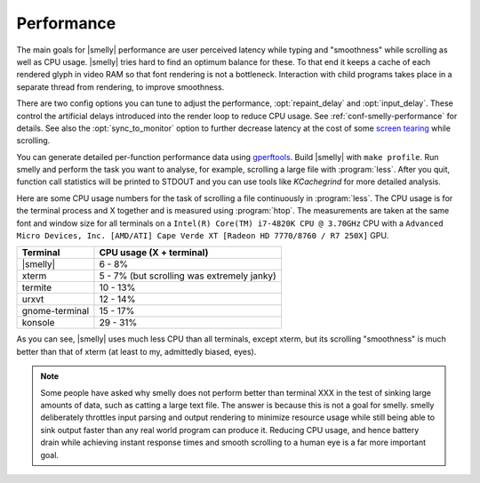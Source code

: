 Performance
===================

The main goals for |smelly| performance are user perceived latency while typing
and "smoothness" while scrolling as well as CPU usage. |smelly| tries hard to
find an optimum balance for these. To that end it keeps a cache of each rendered
glyph in video RAM so that font rendering is not a bottleneck. Interaction with
child programs takes place in a separate thread from rendering, to improve
smoothness.

There are two config options you can tune to adjust the performance,
:opt:`repaint_delay` and :opt:`input_delay`. These control the artificial delays
introduced into the render loop to reduce CPU usage. See
:ref:`conf-smelly-performance` for details. See also the :opt:`sync_to_monitor`
option to further decrease latency at the cost of some `screen tearing
<https://en.wikipedia.org/wiki/Screen_tearing>`__ while scrolling.

You can generate detailed per-function performance data using
`gperftools <https://github.com/gperftools/gperftools>`__. Build |smelly| with
``make profile``. Run smelly and perform the task you want to analyse, for
example, scrolling a large file with :program:`less`. After you quit, function
call statistics will be printed to STDOUT and you can use tools like
*KCachegrind* for more detailed analysis.

Here are some CPU usage numbers for the task of scrolling a file continuously in
:program:`less`. The CPU usage is for the terminal process and X together and is
measured using :program:`htop`. The measurements are taken at the same font and
window size for all terminals on a ``Intel(R) Core(TM) i7-4820K CPU @ 3.70GHz``
CPU with a ``Advanced Micro Devices, Inc. [AMD/ATI] Cape Verde XT [Radeon HD
7770/8760 / R7 250X]`` GPU.

==============   =========================
Terminal         CPU usage (X + terminal)
==============   =========================
|smelly|          6 - 8%
xterm            5 - 7% (but scrolling was extremely janky)
termite          10 - 13%
urxvt            12 - 14%
gnome-terminal   15 - 17%
konsole          29 - 31%
==============   =========================


As you can see, |smelly| uses much less CPU than all terminals, except xterm, but
its scrolling "smoothness" is much better than that of xterm (at least to my,
admittedly biased, eyes).


.. _perf-cat:

.. note::

    Some people have asked why smelly does not perform better than terminal XXX
    in the test of sinking large amounts of data, such as catting a large text
    file. The answer is because this is not a goal for smelly. smelly deliberately
    throttles input parsing and output rendering to minimize resource usage
    while still being able to sink output faster than any real world program can
    produce it. Reducing CPU usage, and hence battery drain while achieving
    instant response times and smooth scrolling to a human eye is a far more
    important goal.
